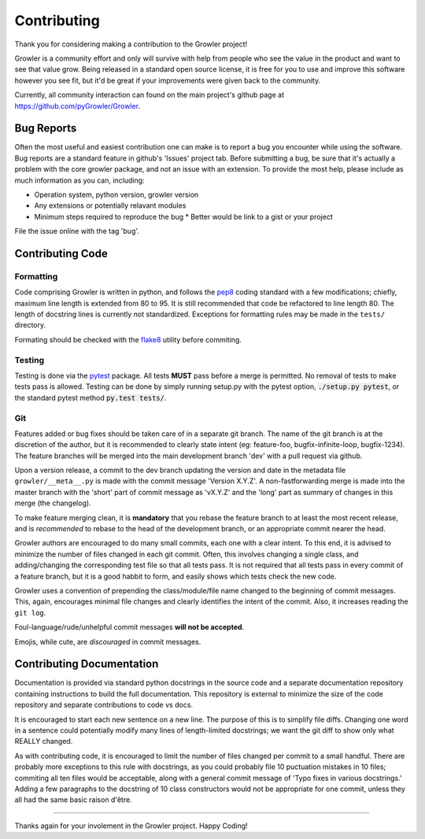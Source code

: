 ============
Contributing
============

Thank you for considering making a contribution to the Growler project!

Growler is a community effort and only will survive with help from people who see the value in
the product and want to see that value grow.
Being released in a standard open source license, it is free for you to use and improve this
software however you see fit, but it'd be great if your improvements  were given back to the
community.

Currently, all community interaction can found on the main project's github page at
https://github.com/pyGrowler/Growler.

Bug Reports
~~~~~~~~~~~

Often the most useful and easiest contribution one can make is to report a bug you encounter
while using the software.
Bug reports are a standard feature in github's 'Issues' project tab.
Before submitting a bug, be sure that it's actually a problem with the core growler package,
and not an issue with an extension.
To provide the most help, please include as much information as you can, including:

* Operation system, python version, growler version
* Any extensions or potentially relavant modules
* Minimum steps required to reproduce the bug
  * Better would be link to a gist or your project

File the issue online with the tag 'bug'.


Contributing Code
~~~~~~~~~~~~~~~~~

Formatting
^^^^^^^^^^

Code comprising Growler is written in python, and follows the pep8_ coding
standard with a few modifications; chiefly, maximum line length is extended
from 80 to 95.
It is still recommended that code be refactored to line length 80.
The length of docstring lines is currently not standardized.
Exceptions for formatting rules may be made in the ``tests/`` directory.

Formating should be checked with the flake8_ utility before commiting.

Testing
^^^^^^^

Testing is done via the pytest_ package.
All tests **MUST** pass before a merge is permitted.
No removal of tests to make tests pass is allowed.
Testing can be done by simply running setup.py with the pytest option,
:code:`./setup.py pytest`, or the standard pytest method :code:`py.test tests/`.

Git
^^^

Features added or bug fixes should be taken care of in a separate git branch.
The name of the git branch is at the discretion of the author, but it is
recommended to clearly state intent (eg: feature-foo, bugfix-infinite-loop,
bugfix-1234).
The feature branches will be merged into the main development branch 'dev' with
a pull request via github.

Upon a version release, a commit to the dev branch updating the version and date
in the metadata file ``growler/__meta__.py`` is made with the commit message
'Version X.Y.Z'.
A non-fastforwarding merge is made into the master branch with the 'short' part
of commit message as 'vX.Y.Z' and the 'long' part as summary of changes in this
merge (the changelog).

To make feature merging clean, it is **mandatory** that you rebase the feature branch to
at least the most recent release, and is *recommended* to rebase to the head
of the development branch, or an appropriate commit nearer the head.

Growler authors are encouraged to do many small commits, each one with a clear
intent.
To this end, it is advised to minimize the number of files changed in each git commit.
Often, this involves changing a single class, and adding/changing the corresponding
test file so that all tests pass.
It is not required that all tests pass in every commit of a feature branch, but it
is a good habbit to form, and easily shows which tests check the new code.

Growler uses a convention of prepending the class/module/file name changed to the
beginning of commit messages.
This, again, encourages minimal file changes and clearly identifies the intent of the commit.
Also, it increases reading the ``git log``.

Foul-language/rude/unhelpful commit messages **will not be accepted**.

Emojis, while cute, are *discouraged* in commit messages.


Contributing Documentation
~~~~~~~~~~~~~~~~~~~~~~~~~~

Documentation is provided via standard python docstrings in the source code and
a separate documentation repository containing instructions to build the full
documentation.
This repository is external to minimize the size of the code repository and
separate contributions to code vs docs.

It is encouraged to start each new sentence on a new line.
The purpose of this is to simplify file diffs.
Changing one word in a sentence could potentially modify many lines of
length-limited docstrings; we want the git diff to show only what REALLY changed.

As with contributing code, it is encouraged to limit the number of files changed
per commit to a small handful.
There are probably more exceptions to this rule with docstrings, as you could
probably file 10 puctuation mistakes in 10 files; commiting all ten files would
be acceptable, along with a general commit message of 'Typo fixes in various
docstrings.'
Adding a few paragraphs to the docstring of 10 class constructors would not be
appropriate for one commit, unless they all had the same basic raison d'être.

-----------

Thanks again for your involement in the Growler project.
Happy Coding!


.. _pep8: http://pep8.org/
.. _flake8: https://pypi.python.org/pypi/flake8
.. _pytest: https://pypi.python.org/pypi/pytest
